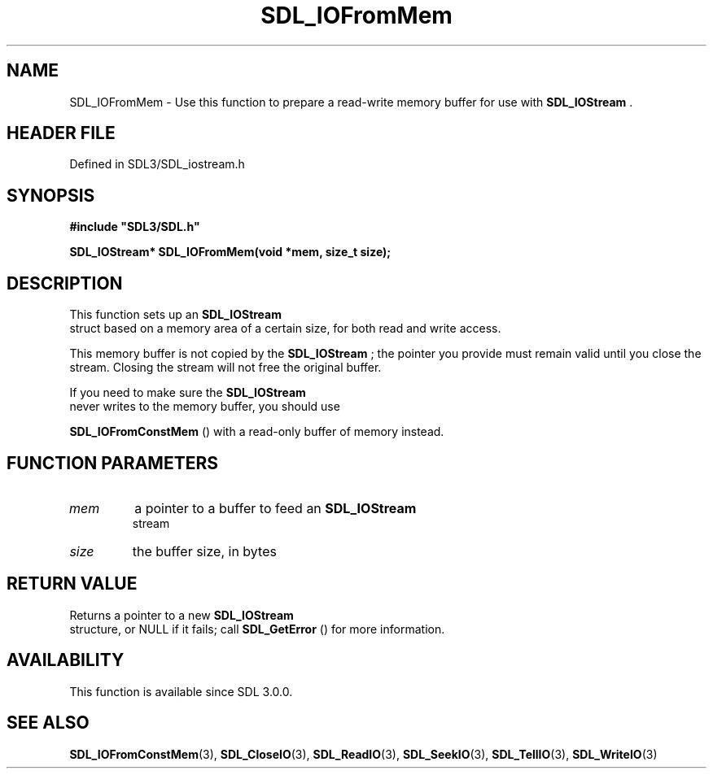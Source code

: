 .\" This manpage content is licensed under Creative Commons
.\"  Attribution 4.0 International (CC BY 4.0)
.\"   https://creativecommons.org/licenses/by/4.0/
.\" This manpage was generated from SDL's wiki page for SDL_IOFromMem:
.\"   https://wiki.libsdl.org/SDL_IOFromMem
.\" Generated with SDL/build-scripts/wikiheaders.pl
.\"  revision SDL-prerelease-3.1.1-227-gd42d66149
.\" Please report issues in this manpage's content at:
.\"   https://github.com/libsdl-org/sdlwiki/issues/new
.\" Please report issues in the generation of this manpage from the wiki at:
.\"   https://github.com/libsdl-org/SDL/issues/new?title=Misgenerated%20manpage%20for%20SDL_IOFromMem
.\" SDL can be found at https://libsdl.org/
.de URL
\$2 \(laURL: \$1 \(ra\$3
..
.if \n[.g] .mso www.tmac
.TH SDL_IOFromMem 3 "SDL 3.1.1" "SDL" "SDL3 FUNCTIONS"
.SH NAME
SDL_IOFromMem \- Use this function to prepare a read-write memory buffer for use with 
.BR SDL_IOStream
\[char46]
.SH HEADER FILE
Defined in SDL3/SDL_iostream\[char46]h

.SH SYNOPSIS
.nf
.B #include \(dqSDL3/SDL.h\(dq
.PP
.BI "SDL_IOStream* SDL_IOFromMem(void *mem, size_t size);
.fi
.SH DESCRIPTION
This function sets up an 
.BR SDL_IOStream
 struct based on a
memory area of a certain size, for both read and write access\[char46]

This memory buffer is not copied by the 
.BR SDL_IOStream
; the
pointer you provide must remain valid until you close the stream\[char46] Closing
the stream will not free the original buffer\[char46]

If you need to make sure the 
.BR SDL_IOStream
 never writes to
the memory buffer, you should use

.BR SDL_IOFromConstMem
() with a read-only buffer of
memory instead\[char46]

.SH FUNCTION PARAMETERS
.TP
.I mem
a pointer to a buffer to feed an 
.BR SDL_IOStream
 stream
.TP
.I size
the buffer size, in bytes
.SH RETURN VALUE
Returns a pointer to a new 
.BR SDL_IOStream
 structure, or NULL
if it fails; call 
.BR SDL_GetError
() for more information\[char46]

.SH AVAILABILITY
This function is available since SDL 3\[char46]0\[char46]0\[char46]

.SH SEE ALSO
.BR SDL_IOFromConstMem (3),
.BR SDL_CloseIO (3),
.BR SDL_ReadIO (3),
.BR SDL_SeekIO (3),
.BR SDL_TellIO (3),
.BR SDL_WriteIO (3)

